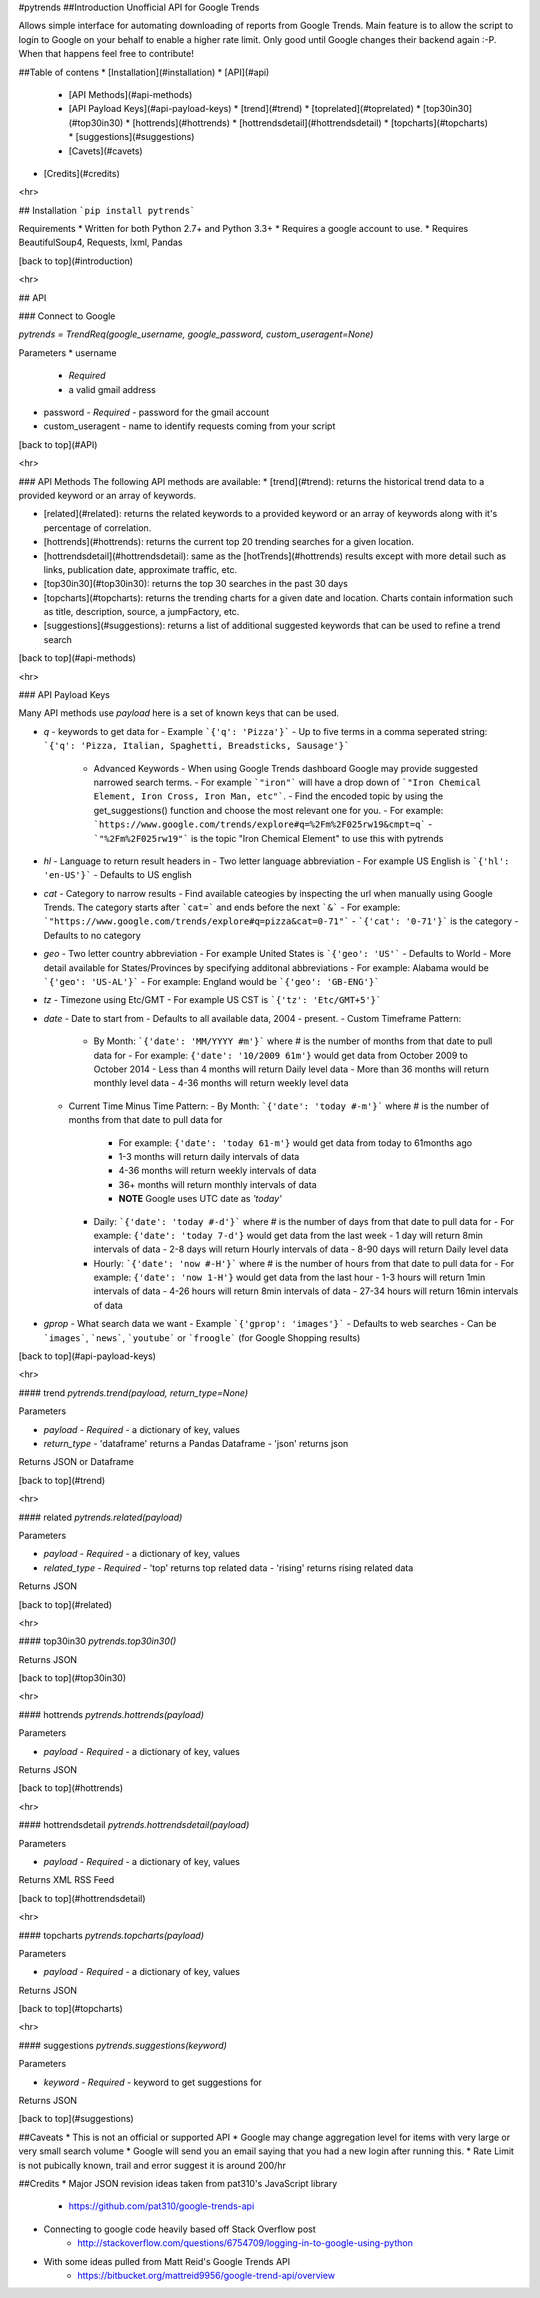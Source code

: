 #pytrends
##Introduction
Unofficial API for Google Trends

Allows simple interface for automating downloading of reports from Google Trends. Main feature is to allow the script to login to Google on your behalf to enable a higher rate limit. Only good until Google changes their backend again :-P. When that happens feel free to contribute!


##Table of contens
* [Installation](#installation)
* [API](#api)
  * [API Methods](#api-methods)
  * [API Payload Keys](#api-payload-keys)
    * [trend](#trend)
    * [toprelated](#toprelated)
    * [top30in30](#top30in30)
    * [hottrends](#hottrends)
    * [hottrendsdetail](#hottrendsdetail)
    * [topcharts](#topcharts)
    * [suggestions](#suggestions)
  * [Cavets](#cavets)
* [Credits](#credits)

<hr>

## Installation
```pip install pytrends```

Requirements
* Written for both Python 2.7+ and Python 3.3+
* Requires a google account to use.
* Requires BeautifulSoup4, Requests, lxml, Pandas

[back to top](#introduction)

<hr>

## API

### Connect to Google

`pytrends = TrendReq(google_username, google_password, custom_useragent=None)`

Parameters
* username
  - *Required*
  - a valid gmail address
* password
  - *Required*
  - password for the gmail account
* custom_useragent
  - name to identify requests coming from your script

[back to top](#API)

<hr>

### API Methods
The following API methods are available:
* [trend](#trend): returns the historical trend data to a provided keyword or an array of keywords.

* [related](#related): returns the related keywords to a provided keyword or an array of keywords along with it's percentage of correlation.

* [hottrends](#hottrends): returns the current top 20 trending searches for a given location.

* [hottrendsdetail](#hottrendsdetail): same as the [hotTrends](#hottrends) results except with more detail such as links, publication date, approximate traffic, etc.

* [top30in30](#top30in30): returns the top 30 searches in the past 30 days

* [topcharts](#topcharts): returns the trending charts for a given date and location.  Charts contain information such as title, description, source, a jumpFactory, etc.

* [suggestions](#suggestions): returns a list of additional suggested keywords that can be used to refine a trend search

[back to top](#api-methods)

<hr>

### API Payload Keys

Many API methods use `payload` here is a set of known keys that can be used.

* `q`
  - keywords to get data for
  - Example ```{'q': 'Pizza'}```
  - Up to five terms in a comma seperated string: ```{'q': 'Pizza, Italian, Spaghetti, Breadsticks, Sausage'}```
    * Advanced Keywords
      - When using Google Trends dashboard Google may provide suggested narrowed search terms. 
      - For example ```"iron"``` will have a drop down of ```"Iron Chemical Element, Iron Cross, Iron Man, etc"```. 
      - Find the encoded topic by using the get_suggestions() function and choose the most relevant one for you. 
      - For example: ```https://www.google.com/trends/explore#q=%2Fm%2F025rw19&cmpt=q```
      - ```"%2Fm%2F025rw19"``` is the topic "Iron Chemical Element" to use this with pytrends
* `hl`
  - Language to return result headers in
  - Two letter language abbreviation
  - For example US English is ```{'hl': 'en-US'}```
  - Defaults to US english
* `cat`
  - Category to narrow results
  - Find available cateogies by inspecting the url when manually using Google Trends. The category starts after ```cat=``` and ends before the next ```&```
  - For example: ```"https://www.google.com/trends/explore#q=pizza&cat=0-71"```
  - ```{'cat': '0-71'}``` is the category
  - Defaults to no category
* `geo`
  - Two letter country abbreviation
  - For example United States is ```{'geo': 'US'```
  - Defaults to World
  - More detail available for States/Provinces by specifying additonal abbreviations
  - For example: Alabama would be ```{'geo': 'US-AL'}```
  - For example: England would be ```{'geo': 'GB-ENG'}```
* `tz`
  - Timezone using Etc/GMT
  - For example US CST is ```{'tz': 'Etc/GMT+5'}```
* `date`
  - Date to start from
  - Defaults to all available data, 2004 - present.
  - Custom Timeframe Pattern:
    - By Month: ```{'date': 'MM/YYYY #m'}``` where # is the number of months from that date to pull data for
      - For example: ``{'date': '10/2009 61m'}`` would get data from October 2009 to October 2014
      - Less than 4 months will return Daily level data
      - More than 36 months will return monthly level data
      - 4-36 months will return weekly level data
  - Current Time Minus Time Pattern:
    - By Month: ```{'date': 'today #-m'}``` where # is the number of months from that date to pull data for
      - For example: ``{'date': 'today 61-m'}`` would get data from today to 61months ago
      - 1-3 months will return daily intervals of data
      - 4-36 months will return weekly intervals of data
      - 36+ months will return monthly intervals of data
      - **NOTE** Google uses UTC date as *'today'*
    - Daily: ```{'date': 'today #-d'}``` where # is the number of days from that date to pull data for
      - For example: ``{'date': 'today 7-d'}`` would get data from the last week
      - 1 day will return 8min intervals of data
      - 2-8 days will return Hourly intervals of data
      - 8-90 days will return Daily level data
    - Hourly: ```{'date': 'now #-H'}``` where # is the number of hours from that date to pull data for
      - For example: ``{'date': 'now 1-H'}`` would get data from the last hour
      - 1-3 hours will return 1min intervals of data
      - 4-26 hours will return 8min intervals of data
      - 27-34 hours will return 16min intervals of data
* `gprop`
  - What search data we want
  - Example ```{'gprop': 'images'}```
  - Defaults to web searches
  - Can be ```images```, ```news```, ```youtube``` or ```froogle``` (for Google Shopping results)

[back to top](#api-payload-keys)

<hr>

#### trend
`pytrends.trend(payload, return_type=None)`

Parameters

* `payload`
  - *Required*
  - a dictionary of key, values
* `return_type`
  - 'dataframe' returns a Pandas Dataframe
  - 'json' returns json

Returns JSON or Dataframe

[back to top](#trend)

<hr>

#### related
`pytrends.related(payload)`

Parameters

* `payload`
  - *Required*
  - a dictionary of key, values
* `related_type`
  - *Required*
  - 'top' returns top related data
  - 'rising' returns rising related data

Returns JSON

[back to top](#related)

<hr>

#### top30in30
`pytrends.top30in30()`

Returns JSON

[back to top](#top30in30)

<hr>

#### hottrends
`pytrends.hottrends(payload)`

Parameters

* `payload`
  - *Required*
  - a dictionary of key, values

Returns JSON

[back to top](#hottrends)

<hr>

#### hottrendsdetail
`pytrends.hottrendsdetail(payload)`

Parameters

* `payload`
  - *Required*
  - a dictionary of key, values

Returns XML RSS Feed

[back to top](#hottrendsdetail)

<hr>

#### topcharts
`pytrends.topcharts(payload)`

Parameters

* `payload`
  - *Required*
  - a dictionary of key, values

Returns JSON

[back to top](#topcharts)

<hr>

#### suggestions
`pytrends.suggestions(keyword)`

Parameters

* `keyword`
  - *Required*
  - keyword to get suggestions for

Returns JSON

[back to top](#suggestions)

##Caveats
* This is not an official or supported API
* Google may change aggregation level for items with very large or very small search volume
* Google will send you an email saying that you had a new login after running this.
* Rate Limit is not pubically known, trail and error suggest it is around 200/hr

##Credits
* Major JSON revision ideas taken from pat310's JavaScript library
    - https://github.com/pat310/google-trends-api
* Connecting to google code heavily based off Stack Overflow post
    - http://stackoverflow.com/questions/6754709/logging-in-to-google-using-python
* With some ideas pulled from Matt Reid's Google Trends API
    - https://bitbucket.org/mattreid9956/google-trend-api/overview



